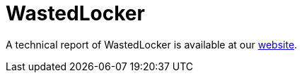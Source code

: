 = WastedLocker

A technical report of WastedLocker is available at our https://www.basquecybersecurity.eus/[website].

